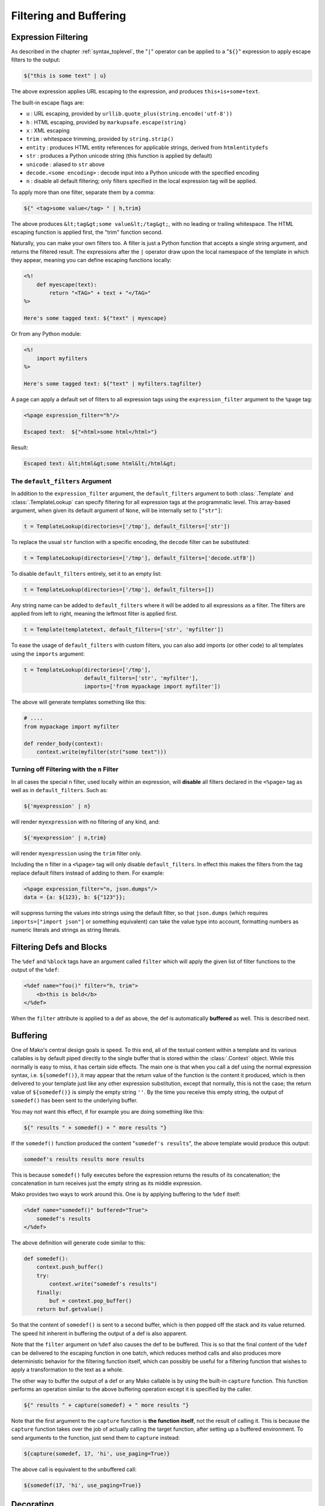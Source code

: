 .. _filtering_toplevel:

=======================
Filtering and Buffering
=======================

.. _expression_filtering:

Expression Filtering
====================

As described in the chapter :ref:`syntax_toplevel`, the "``|``" operator can be
applied to a "``${}``" expression to apply escape filters to the
output:

.. sourcecode:: mako

    ${"this is some text" | u}

The above expression applies URL escaping to the expression, and
produces ``this+is+some+text``.

The built-in escape flags are:

* ``u`` : URL escaping, provided by
  ``urllib.quote_plus(string.encode('utf-8'))``
* ``h`` : HTML escaping, provided by
  ``markupsafe.escape(string)``

  .. versionadded:: 0.3.4
     Prior versions use ``cgi.escape(string, True)``.

* ``x`` : XML escaping
* ``trim`` : whitespace trimming, provided by ``string.strip()``
* ``entity`` : produces HTML entity references for applicable
  strings, derived from ``htmlentitydefs``
* ``str`` : produces a Python unicode
  string (this function is applied by default)
* ``unicode`` : aliased to ``str`` above

  .. versionchanged:: 1.2.0
     Prior versions applied the ``unicode`` built-in when running in Python 2;
     in 1.2.0 Mako applies the Python 3 ``str`` built-in.

* ``decode.<some encoding>`` : decode input into a Python
  unicode with the specified encoding
* ``n`` : disable all default filtering; only filters specified
  in the local expression tag will be applied.

To apply more than one filter, separate them by a comma:

.. sourcecode:: mako

    ${" <tag>some value</tag> " | h,trim}

The above produces ``&lt;tag&gt;some value&lt;/tag&gt;``, with
no leading or trailing whitespace. The HTML escaping function is
applied first, the "trim" function second.

Naturally, you can make your own filters too. A filter is just a
Python function that accepts a single string argument, and
returns the filtered result. The expressions after the ``|``
operator draw upon the local namespace of the template in which
they appear, meaning you can define escaping functions locally:

.. sourcecode:: mako

    <%!
        def myescape(text):
            return "<TAG>" + text + "</TAG>"
    %>

    Here's some tagged text: ${"text" | myescape}

Or from any Python module:

.. sourcecode:: mako

    <%!
        import myfilters
    %>

    Here's some tagged text: ${"text" | myfilters.tagfilter}

A page can apply a default set of filters to all expression tags
using the ``expression_filter`` argument to the ``%page`` tag:

.. sourcecode:: mako

    <%page expression_filter="h"/>

    Escaped text:  ${"<html>some html</html>"}

Result:

.. sourcecode:: html

    Escaped text: &lt;html&gt;some html&lt;/html&gt;

.. _filtering_default_filters:

The ``default_filters`` Argument
--------------------------------

In addition to the ``expression_filter`` argument, the
``default_filters`` argument to both :class:`.Template` and
:class:`.TemplateLookup` can specify filtering for all expression tags
at the programmatic level. This array-based argument, when given
its default argument of ``None``, will be internally set to
``["str"]``:

.. sourcecode:: python

    t = TemplateLookup(directories=['/tmp'], default_filters=['str'])

To replace the usual ``str`` function with a
specific encoding, the ``decode`` filter can be substituted:

.. sourcecode:: python

    t = TemplateLookup(directories=['/tmp'], default_filters=['decode.utf8'])

To disable ``default_filters`` entirely, set it to an empty
list:

.. sourcecode:: python

    t = TemplateLookup(directories=['/tmp'], default_filters=[])

Any string name can be added to ``default_filters`` where it
will be added to all expressions as a filter. The filters are
applied from left to right, meaning the leftmost filter is
applied first.

.. sourcecode:: python

    t = Template(templatetext, default_filters=['str', 'myfilter'])

To ease the usage of ``default_filters`` with custom filters,
you can also add imports (or other code) to all templates using
the ``imports`` argument:

.. sourcecode:: python

    t = TemplateLookup(directories=['/tmp'],
                       default_filters=['str', 'myfilter'],
                       imports=['from mypackage import myfilter'])

The above will generate templates something like this:

.. sourcecode:: python

    # ....
    from mypackage import myfilter

    def render_body(context):
        context.write(myfilter(str("some text")))

.. _expression_filtering_nfilter:

Turning off Filtering with the ``n`` Filter
-------------------------------------------

In all cases the special ``n`` filter, used locally within an
expression, will **disable** all filters declared in the
``<%page>`` tag as well as in ``default_filters``. Such as:

.. sourcecode:: mako

    ${'myexpression' | n}

will render ``myexpression`` with no filtering of any kind, and:

.. sourcecode:: mako

    ${'myexpression' | n,trim}

will render ``myexpression`` using the ``trim`` filter only.

Including the ``n`` filter in a ``<%page>`` tag will only disable
``default_filters``. In effect this makes the filters from the tag replace
default filters instead of adding to them. For example:

.. sourcecode:: mako

    <%page expression_filter="n, json.dumps"/>
    data = {a: ${123}, b: ${"123"}};

will suppress turning the values into strings using the default filter, so that
``json.dumps`` (which requires ``imports=["import json"]`` or something
equivalent) can take the value type into account, formatting numbers as numeric
literals and strings as string literals.

.. versionadded:: 1.0.14 The ``n`` filter can now be used in the ``<%page>`` tag.

Filtering Defs and Blocks
=========================

The ``%def`` and ``%block`` tags have an argument called ``filter`` which will apply the
given list of filter functions to the output of the ``%def``:

.. sourcecode:: mako

    <%def name="foo()" filter="h, trim">
        <b>this is bold</b>
    </%def>

When the ``filter`` attribute is applied to a def as above, the def
is automatically **buffered** as well. This is described next.

Buffering
=========

One of Mako's central design goals is speed. To this end, all of
the textual content within a template and its various callables
is by default piped directly to the single buffer that is stored
within the :class:`.Context` object. While this normally is easy to
miss, it has certain side effects. The main one is that when you
call a def using the normal expression syntax, i.e.
``${somedef()}``, it may appear that the return value of the
function is the content it produced, which is then delivered to
your template just like any other expression substitution,
except that normally, this is not the case; the return value of
``${somedef()}`` is simply the empty string ``''``. By the time
you receive this empty string, the output of ``somedef()`` has
been sent to the underlying buffer.

You may not want this effect, if for example you are doing
something like this:

.. sourcecode:: mako

    ${" results " + somedef() + " more results "}

If the ``somedef()`` function produced the content "``somedef's
results``", the above template would produce this output:

.. sourcecode:: html

    somedef's results results more results

This is because ``somedef()`` fully executes before the
expression returns the results of its concatenation; the
concatenation in turn receives just the empty string as its
middle expression.

Mako provides two ways to work around this. One is by applying
buffering to the ``%def`` itself:

.. sourcecode:: mako

    <%def name="somedef()" buffered="True">
        somedef's results
    </%def>

The above definition will generate code similar to this:

.. sourcecode:: python

    def somedef():
        context.push_buffer()
        try:
            context.write("somedef's results")
        finally:
            buf = context.pop_buffer()
        return buf.getvalue()

So that the content of ``somedef()`` is sent to a second buffer,
which is then popped off the stack and its value returned. The
speed hit inherent in buffering the output of a def is also
apparent.

Note that the ``filter`` argument on ``%def`` also causes the def to
be buffered. This is so that the final content of the ``%def`` can
be delivered to the escaping function in one batch, which
reduces method calls and also produces more deterministic
behavior for the filtering function itself, which can possibly
be useful for a filtering function that wishes to apply a
transformation to the text as a whole.

The other way to buffer the output of a def or any Mako callable
is by using the built-in ``capture`` function. This function
performs an operation similar to the above buffering operation
except it is specified by the caller.

.. sourcecode:: mako

    ${" results " + capture(somedef) + " more results "}

Note that the first argument to the ``capture`` function is
**the function itself**, not the result of calling it. This is
because the ``capture`` function takes over the job of actually
calling the target function, after setting up a buffered
environment. To send arguments to the function, just send them
to ``capture`` instead:

.. sourcecode:: mako

    ${capture(somedef, 17, 'hi', use_paging=True)}

The above call is equivalent to the unbuffered call:

.. sourcecode:: mako

    ${somedef(17, 'hi', use_paging=True)}

Decorating
==========

.. versionadded:: 0.2.5

Somewhat like a filter for a ``%def`` but more flexible, the ``decorator``
argument to ``%def`` allows the creation of a function that will
work in a similar manner to a Python decorator. The function can
control whether or not the function executes. The original
intent of this function is to allow the creation of custom cache
logic, but there may be other uses as well.

``decorator`` is intended to be used with a regular Python
function, such as one defined in a library module. Here we'll
illustrate the python function defined in the template for
simplicities' sake:

.. sourcecode:: mako

    <%!
        def bar(fn):
            def decorate(context, *args, **kw):
                context.write("BAR")
                fn(*args, **kw)
                context.write("BAR")
                return ''
            return decorate
    %>

    <%def name="foo()" decorator="bar">
        this is foo
    </%def>

    ${foo()}

The above template will return, with more whitespace than this,
``"BAR this is foo BAR"``. The function is the render callable
itself (or possibly a wrapper around it), and by default will
write to the context. To capture its output, use the :func:`.capture`
callable in the ``mako.runtime`` module (available in templates
as just ``runtime``):

.. sourcecode:: mako

    <%!
        def bar(fn):
            def decorate(context, *args, **kw):
                return "BAR" + runtime.capture(context, fn, *args, **kw) + "BAR"
            return decorate
    %>

    <%def name="foo()" decorator="bar">
        this is foo
    </%def>

    ${foo()}

The decorator can be used with top-level defs as well as nested
defs, and blocks too. Note that when calling a top-level def from the
:class:`.Template` API, i.e. ``template.get_def('somedef').render()``,
the decorator has to write the output to the ``context``, i.e.
as in the first example. The return value gets discarded.
